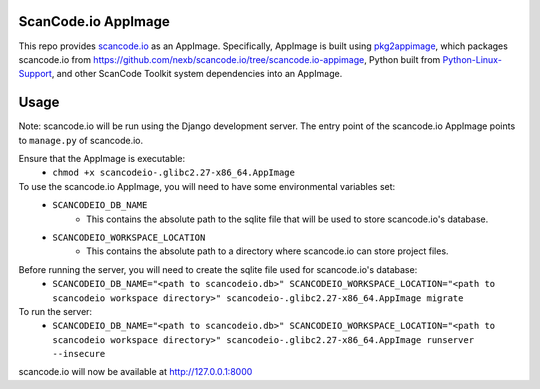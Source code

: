 ScanCode.io AppImage
--------------------

This repo provides `scancode.io <https://github.com/nexb/scancode.io>`_ as an AppImage. Specifically, AppImage is built using `pkg2appimage <https://github.com/AppImageCommunity/pkg2appimage>`_, which packages scancode.io from https://github.com/nexb/scancode.io/tree/scancode.io-appimage, Python built from `Python-Linux-Support <https://github.com/beeware/Python-Linux-support>`_, and other ScanCode Toolkit system dependencies into an AppImage.

Usage
-----

Note: scancode.io will be run using the Django development server. The entry point of the scancode.io AppImage points to ``manage.py`` of scancode.io.

Ensure that the AppImage is executable:
    - ``chmod +x scancodeio-.glibc2.27-x86_64.AppImage``

To use the scancode.io AppImage, you will need to have some environmental variables set:
    - ``SCANCODEIO_DB_NAME``
        - This contains the absolute path to the sqlite file that will be used to store scancode.io's database.

    - ``SCANCODEIO_WORKSPACE_LOCATION``
        - This contains the absolute path to a directory where scancode.io can store project files.

Before running the server, you will need to create the sqlite file used for scancode.io's database:
    - ``SCANCODEIO_DB_NAME="<path to scancodeio.db>" SCANCODEIO_WORKSPACE_LOCATION="<path to scancodeio workspace directory>" scancodeio-.glibc2.27-x86_64.AppImage migrate``

To run the server:
    - ``SCANCODEIO_DB_NAME="<path to scancodeio.db>" SCANCODEIO_WORKSPACE_LOCATION="<path to scancodeio workspace directory>" scancodeio-.glibc2.27-x86_64.AppImage runserver --insecure``

scancode.io will now be available at http://127.0.0.1:8000
